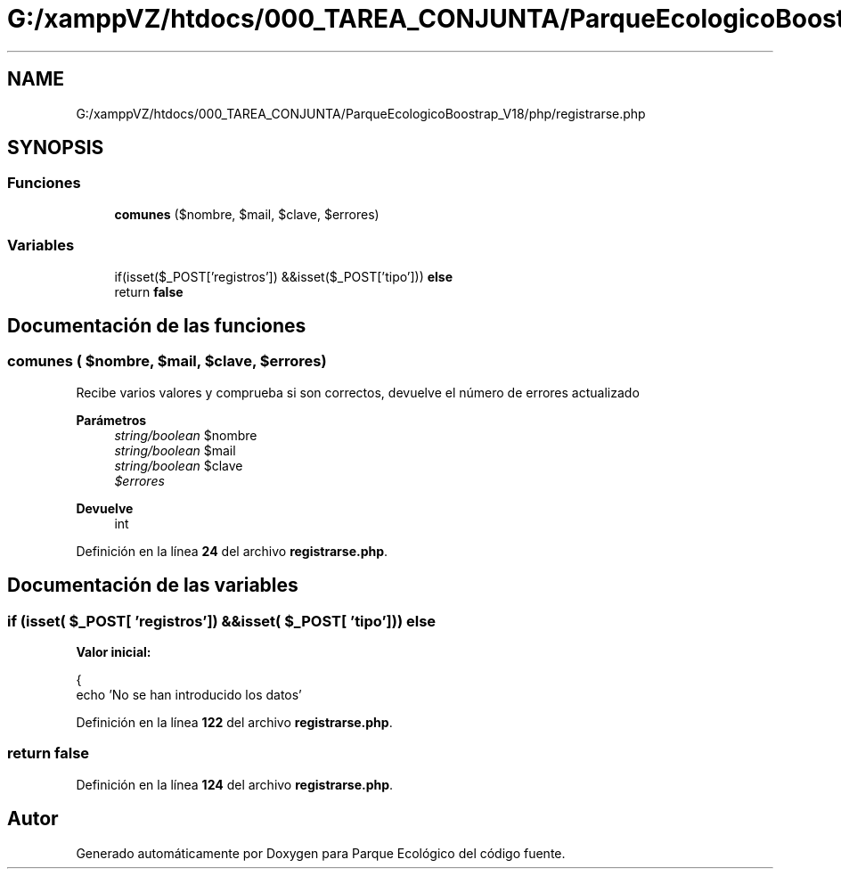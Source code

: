 .TH "G:/xamppVZ/htdocs/000_TAREA_CONJUNTA/ParqueEcologicoBoostrap_V18/php/registrarse.php" 3 "Viernes, 20 de Mayo de 2022" "Version V18" "Parque Ecológico" \" -*- nroff -*-
.ad l
.nh
.SH NAME
G:/xamppVZ/htdocs/000_TAREA_CONJUNTA/ParqueEcologicoBoostrap_V18/php/registrarse.php
.SH SYNOPSIS
.br
.PP
.SS "Funciones"

.in +1c
.ti -1c
.RI "\fBcomunes\fP ($nombre, $mail, $clave, $errores)"
.br
.in -1c
.SS "Variables"

.in +1c
.ti -1c
.RI "if(isset($_POST['registros']) &&isset($_POST['tipo'])) \fBelse\fP"
.br
.ti -1c
.RI "return \fBfalse\fP"
.br
.in -1c
.SH "Documentación de las funciones"
.PP 
.SS "comunes ( $nombre,  $mail,  $clave,  $errores)"
Recibe varios valores y comprueba si son correctos, devuelve el número de errores actualizado
.PP
\fBParámetros\fP
.RS 4
\fIstring/boolean\fP $nombre 
.br
\fIstring/boolean\fP $mail 
.br
\fIstring/boolean\fP $clave 
.br
\fI$errores\fP 
.RE
.PP
\fBDevuelve\fP
.RS 4
int 
.RE
.PP

.PP
Definición en la línea \fB24\fP del archivo \fBregistrarse\&.php\fP\&.
.SH "Documentación de las variables"
.PP 
.SS "if (isset( $_POST[ 'registros']) &&isset( $_POST[ 'tipo'])) else"
\fBValor inicial:\fP
.PP
.nf
{
        echo 'No se han introducido los datos'
.fi
.PP
Definición en la línea \fB122\fP del archivo \fBregistrarse\&.php\fP\&.
.SS "return false"

.PP
Definición en la línea \fB124\fP del archivo \fBregistrarse\&.php\fP\&.
.SH "Autor"
.PP 
Generado automáticamente por Doxygen para Parque Ecológico del código fuente\&.
